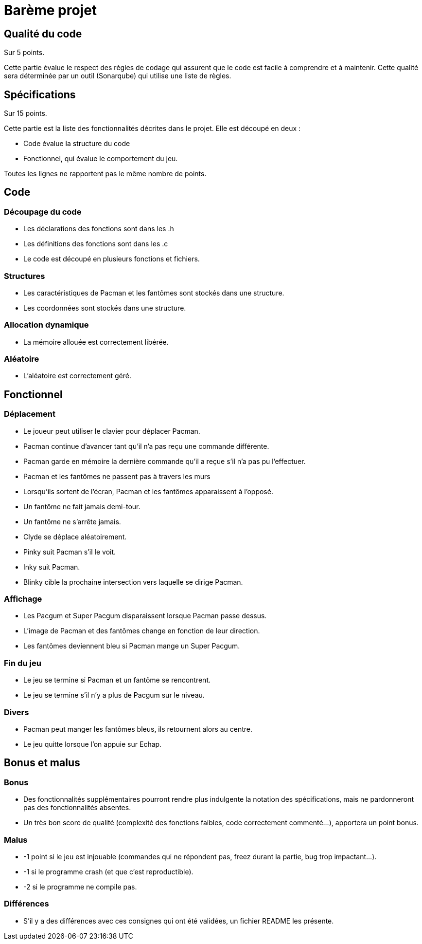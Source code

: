 = Barème projet

== Qualité du code 

Sur 5 points.

Cette partie évalue le respect des règles de codage qui assurent que le code est facile à comprendre et à maintenir.
Cette qualité sera déterminée par un outil (Sonarqube) qui utilise une liste de règles.

== Spécifications

Sur 15 points.

Cette partie est la liste des fonctionnalités décrites dans le projet. Elle est découpé en deux :

* Code évalue la structure du code
* Fonctionnel, qui évalue le comportement du jeu.

Toutes les lignes ne rapportent pas le même nombre de points.

== Code

=== Découpage du code

* Les déclarations des fonctions sont dans les .h

* Les définitions des fonctions sont dans les .c

* Le code est découpé en plusieurs fonctions et fichiers.

=== Structures

* Les caractéristiques de Pacman et les fantômes sont stockés dans une structure.

* Les coordonnées sont stockés dans une structure.

=== Allocation dynamique

* La mémoire allouée est correctement libérée.

=== Aléatoire

* L'aléatoire est correctement géré.

== Fonctionnel

=== Déplacement
* Le joueur peut utiliser le clavier pour déplacer Pacman.

* Pacman continue d’avancer tant qu’il n’a pas reçu une commande différente.

* Pacman garde en mémoire la dernière commande qu'il a reçue s’il n’a pas pu l’effectuer.

* Pacman et les fantômes ne passent pas à travers les murs

* Lorsqu'ils sortent de l'écran, Pacman et les fantômes apparaissent à l'opposé.

* Un fantôme ne fait jamais demi-tour.

* Un fantôme ne s'arrête jamais.

* Clyde se déplace aléatoirement.

* Pinky suit Pacman s'il le voit.

* Inky suit Pacman.

* Blinky cible la prochaine intersection vers laquelle se dirige Pacman.

=== Affichage
* Les Pacgum et Super Pacgum disparaissent lorsque Pacman passe dessus.

* L'image de Pacman et des fantômes change en fonction de leur direction.

* Les fantômes deviennent bleu si Pacman mange un Super Pacgum.


=== Fin du jeu
* Le jeu se termine si Pacman et un fantôme se rencontrent.

* Le jeu se termine s'il n'y a plus de Pacgum sur le niveau.

=== Divers

* Pacman peut manger les fantômes bleus, ils retournent alors au centre.

* Le jeu quitte lorsque l'on appuie sur Echap.

== Bonus et malus
=== Bonus
* Des fonctionnalités supplémentaires pourront rendre plus indulgente la notation des spécifications, mais ne pardonneront pas des fonctionnalités absentes.

* Un très bon score de qualité (complexité des fonctions faibles, code correctement commenté...), apportera un point bonus.

=== Malus

* -1 point si le jeu est injouable (commandes qui ne répondent pas, freez durant la partie, bug trop impactant...).

* -1 si le programme crash (et que c'est reproductible).

* -2 si le programme ne compile pas.

=== Différences

* S'il y a des différences avec ces consignes qui ont été validées, un fichier README les présente.